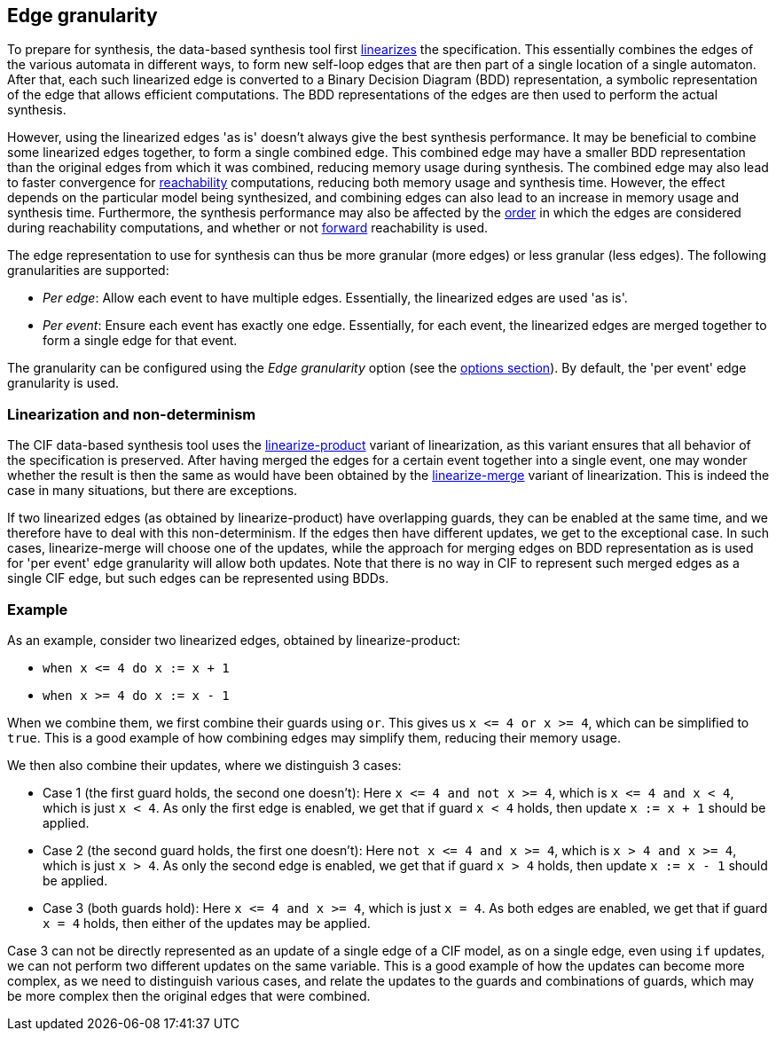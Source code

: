 //////////////////////////////////////////////////////////////////////////////
// Copyright (c) 2023 Contributors to the Eclipse Foundation
//
// See the NOTICE file(s) distributed with this work for additional
// information regarding copyright ownership.
//
// This program and the accompanying materials are made available
// under the terms of the MIT License which is available at
// https://opensource.org/licenses/MIT
//
// SPDX-License-Identifier: MIT
//////////////////////////////////////////////////////////////////////////////

indexterm:[data-based supervisory controller synthesis,edge granularity]

[[tools-datasynth-edge-granularity]]
== Edge granularity

To prepare for synthesis, the data-based synthesis tool first <<tools-cif2cif-chapter-linearize-product,linearizes>> the specification.
This essentially combines the edges of the various automata in different ways, to form new self-loop edges that are then part of a single location of a single automaton.
After that, each such linearized edge is converted to a Binary Decision Diagram (BDD) representation, a symbolic representation of the edge that allows efficient computations.
The BDD representations of the edges are then used to perform the actual synthesis.

However, using the linearized edges 'as is' doesn't always give the best synthesis performance.
It may be beneficial to combine some linearized edges together, to form a single combined edge.
This combined edge may have a smaller BDD representation than the original edges from which it was combined, reducing memory usage during synthesis.
The combined edge may also lead to faster convergence for link:https://en.wikipedia.org/wiki/Reachability[reachability] computations, reducing both memory usage and synthesis time.
However, the effect depends on the particular model being synthesized, and combining edges can also lead to an increase in memory usage and synthesis time.
Furthermore, the synthesis performance may also be affected by the <<tools-datasynth-edge-order,order>> in which the edges are considered during reachability computations, and whether or not <<tools-datasynth-forward-reach,forward>> reachability is used.

The edge representation to use for synthesis can thus be more granular (more edges) or less granular (less edges).
The following granularities are supported:

* _Per edge_: Allow each event to have multiple edges.
Essentially, the linearized edges are used 'as is'.

* _Per event_: Ensure each event has exactly one edge.
Essentially, for each event, the linearized edges are merged together to form a single edge for that event.

The granularity can be configured using the _Edge granularity_ option (see the <<tools-datasynth-options,options section>>).
By default, the 'per event' edge granularity is used.

=== Linearization and non-determinism

The CIF data-based synthesis tool uses the <<tools-cif2cif-chapter-linearize-product,linearize-product>> variant of linearization, as this variant ensures that all behavior of the specification is preserved.
After having merged the edges for a certain event together into a single event, one may wonder whether the result is then the same as would have been obtained by the <<tools-cif2cif-chapter-linearize-merge,linearize-merge>> variant of linearization.
This is indeed the case in many situations, but there are exceptions.

If two linearized edges (as obtained by linearize-product) have overlapping guards, they can be enabled at the same time, and we therefore have to deal with this non-determinism.
If the edges then have different updates, we get to the exceptional case.
In such cases, linearize-merge will choose one of the updates, while the approach for merging edges on BDD representation as is used for 'per event' edge granularity will allow both updates.
Note that there is no way in CIF to represent such merged edges as a single CIF edge, but such edges can be represented using BDDs.

=== Example

As an example, consider two linearized edges, obtained by linearize-product:

* `+when x <= 4 do x := x + 1+`
* `+when x >= 4 do x := x - 1+`

When we combine them, we first combine their guards using `or`.
This gives us `+x <= 4 or x >= 4+`, which can be simplified to `true`.
This is a good example of how combining edges may simplify them, reducing their memory usage.

We then also combine their updates, where we distinguish 3 cases:

* Case 1 (the first guard holds, the second one doesn't):
Here `+x <= 4 and not x >= 4+`, which is `+x <= 4 and x < 4+`, which is just `x < 4`.
As only the first edge is enabled, we get that if guard `x < 4` holds, then update `x := x + 1` should be applied.
* Case 2 (the second guard holds, the first one doesn't):
Here `+not x <= 4 and x >= 4+`, which is `+x > 4 and x >= 4+`, which is just `x > 4`.
As only the second edge is enabled, we get that if guard `x > 4` holds, then update `x := x - 1` should be applied.
* Case 3 (both guards hold):
Here `+x <= 4 and x >= 4+`, which is just `x = 4`.
As both edges are enabled, we get that if guard `x = 4` holds, then either of the updates may be applied.

Case 3 can not be directly represented as an update of a single edge of a CIF model, as on a single edge, even using `if` updates, we can not perform two different updates on the same variable.
This is a good example of how the updates can become more complex, as we need to distinguish various cases, and relate the updates to the guards and combinations of guards, which may be more complex then the original edges that were combined.
